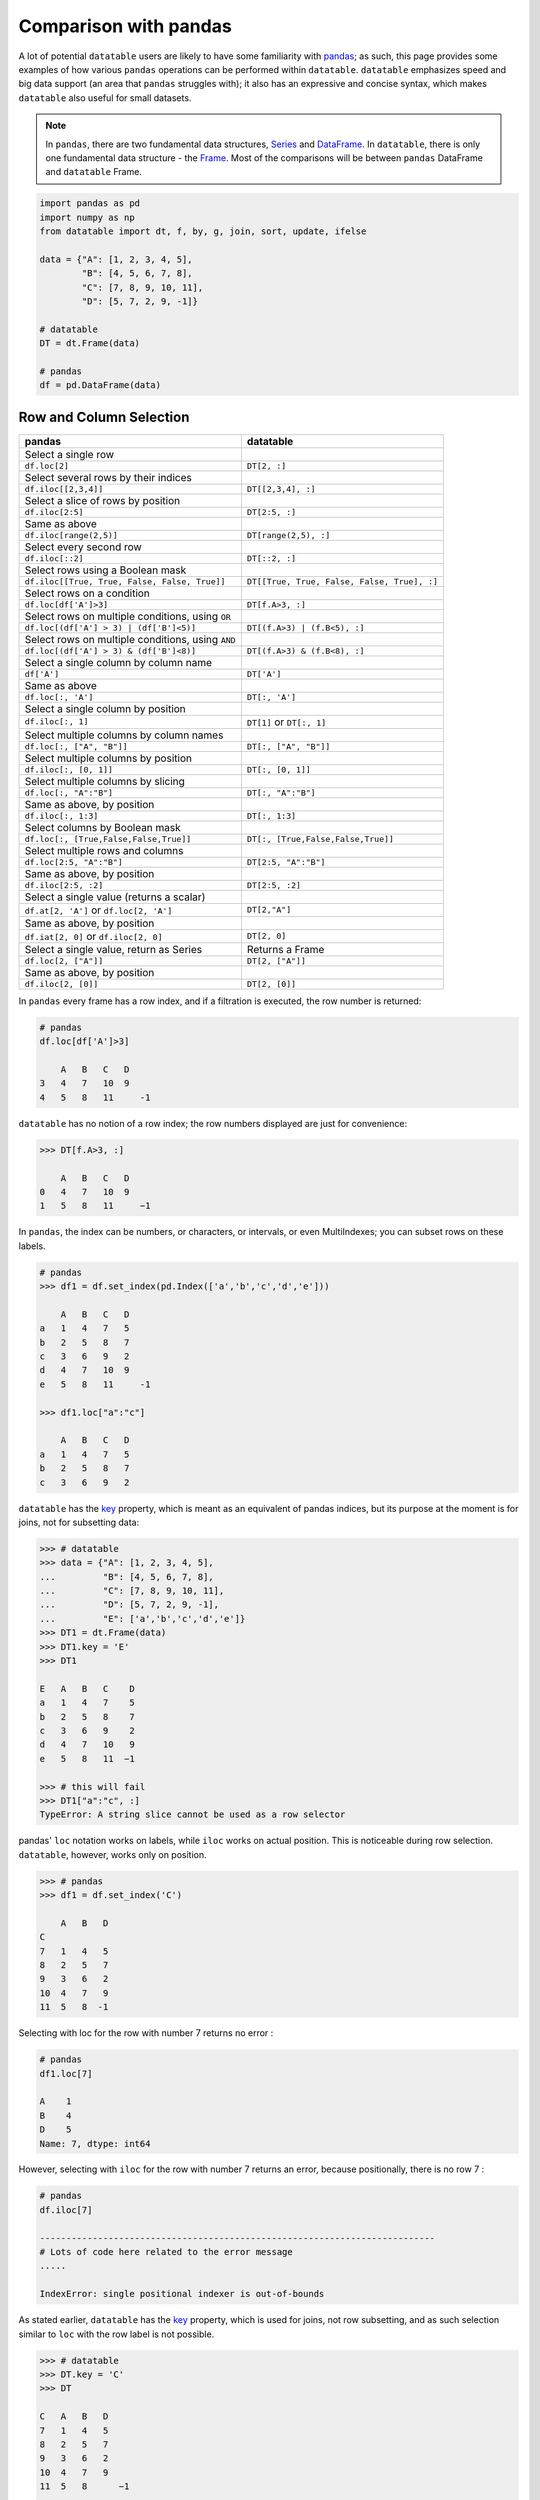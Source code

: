 .. py:currentmodule:: datatable


.. raw:: html

    <style>
    .wy-nav-content { max-width: 100%; }
    </style>


Comparison with pandas
======================
A lot of potential ``datatable`` users are likely to have some familiarity with `pandas <https://pandas.pydata.org/pandas-docs/stable/index.html>`__; as such, this page provides some examples of how various ``pandas`` operations can be performed within ``datatable``. ``datatable`` emphasizes speed and big data support (an area that ``pandas`` struggles with); it also has an expressive and concise syntax, which makes ``datatable`` also useful for small datasets.

.. note:: In ``pandas``, there are two fundamental data structures, `Series <https://pandas.pydata.org/pandas-docs/stable/reference/api/pandas.Series.html#pandas.Series>`__ and `DataFrame <https://pandas.pydata.org/pandas-docs/stable/user_guide/dsintro.html#dataframe>`__. In ``datatable``, there is only one fundamental data structure - the `Frame <https://datatable.readthedocs.io/en/latest/api/frame.html#datatable-frame>`__. Most of the comparisons will be between ``pandas`` DataFrame and ``datatable`` Frame.

.. code-block:: python

    import pandas as pd
    import numpy as np
    from datatable import dt, f, by, g, join, sort, update, ifelse

    data = {"A": [1, 2, 3, 4, 5],
            "B": [4, 5, 6, 7, 8],
            "C": [7, 8, 9, 10, 11],
            "D": [5, 7, 2, 9, -1]}

    # datatable
    DT = dt.Frame(data)

    # pandas
    df = pd.DataFrame(data)


Row and Column Selection
------------------------

=================================================  ============================================
pandas                                              datatable
=================================================  ============================================
Select a single row
``df.loc[2]``                                        ``DT[2, :]``

Select several rows by their indices
``df.iloc[[2,3,4]]``                                  ``DT[[2,3,4], :]``

Select a slice of rows by position
``df.iloc[2:5]``                                      ``DT[2:5, :]``


Same as above
``df.iloc[range(2,5)]``                               ``DT[range(2,5), :]``


Select every second row
``df.iloc[::2]``                                       ``DT[::2, :]``

Select rows using a Boolean mask
``df.iloc[[True, True, False, False, True]]``            ``DT[[True, True, False, False, True], :]``

Select rows on a condition
``df.loc[df['A']>3]``                                   ``DT[f.A>3, :]``

Select rows on multiple conditions, using ``OR``
``df.loc[(df['A'] > 3) | (df['B']<5)]``                   ``DT[(f.A>3) | (f.B<5), :]``

Select rows on multiple conditions, using ``AND``
``df.loc[(df['A'] > 3) & (df['B']<8)]``                  ``DT[(f.A>3) & (f.B<8), :]``

Select a single column by column name
       ``df['A']``                                     ``DT['A']``

Same as above
       ``df.loc[:, 'A']``                              ``DT[:, 'A']``

Select a single column by position
``df.iloc[:, 1]``                                       ``DT[1]`` or ``DT[:, 1]``

Select multiple columns by column names
``df.loc[:, ["A", "B"]]``                              ``DT[:, ["A", "B"]]``

Select multiple columns by position
``df.iloc[:, [0, 1]]``                                ``DT[:, [0, 1]]``

Select multiple columns by slicing
``df.loc[:, "A":"B"]``                                 ``DT[:, "A":"B"]``

Same as above, by position
``df.iloc[:, 1:3]``                                      ``DT[:, 1:3]``

Select columns by Boolean mask
``df.loc[:, [True,False,False,True]]``                ``DT[:, [True,False,False,True]]``

Select multiple rows and columns
``df.loc[2:5, "A":"B"]``                              ``DT[2:5, "A":"B"]``

Same as above, by position
``df.iloc[2:5, :2]``                                    ``DT[2:5, :2]``

Select a single value (returns a scalar)
``df.at[2, 'A']`` or ``df.loc[2, 'A']``                 ``DT[2,"A"]``

Same as above, by position
``df.iat[2, 0]``  or  ``df.iloc[2, 0]``                 ``DT[2, 0]``

Select a single value, return as Series                Returns a Frame
``df.loc[2, ["A"]]``                                  ``DT[2, ["A"]]``

Same as above, by position
``df.iloc[2, [0]]``                                  ``DT[2, [0]]``
=================================================  ============================================


In ``pandas`` every frame has a row index, and if a filtration is executed, the row number is returned:

.. code-block:: python

    # pandas
    df.loc[df['A']>3]

        A   B   C   D
    3   4   7   10  9
    4   5   8   11     -1

``datatable`` has no notion of a row index; the row numbers displayed are just for convenience:

.. code-block:: python

    >>> DT[f.A>3, :]

        A   B   C   D
    0   4   7   10  9
    1   5   8   11     −1



In ``pandas``, the index can be numbers, or characters, or intervals, or even MultiIndexes; you can subset rows on these labels.

.. code-block:: python

    # pandas
    >>> df1 = df.set_index(pd.Index(['a','b','c','d','e']))

        A   B   C   D
    a   1   4   7   5
    b   2   5   8   7
    c   3   6   9   2
    d   4   7   10  9
    e   5   8   11     -1

    >>> df1.loc["a":"c"]

        A   B   C   D
    a   1   4   7   5
    b   2   5   8   7
    c   3   6   9   2

``datatable`` has the `key <https://datatable.readthedocs.io/en/latest/api/frame/key.html#datatable-frame-key>`__ property, which is meant as an equivalent of pandas indices, but its purpose at the moment is for joins, not for subsetting data:

.. code-block:: python

    >>> # datatable
    >>> data = {"A": [1, 2, 3, 4, 5],
    ...         "B": [4, 5, 6, 7, 8],
    ...         "C": [7, 8, 9, 10, 11],
    ...         "D": [5, 7, 2, 9, -1],
    ...         "E": ['a','b','c','d','e']}
    >>> DT1 = dt.Frame(data)
    >>> DT1.key = 'E'
    >>> DT1

    E   A   B   C    D
    a   1   4   7    5
    b   2   5   8    7
    c   3   6   9    2
    d   4   7   10   9
    e   5   8   11  −1

    >>> # this will fail
    >>> DT1["a":"c", :]
    TypeError: A string slice cannot be used as a row selector

pandas' ``loc`` notation works on labels, while ``iloc`` works on actual position. This is noticeable during row selection.  ``datatable``, however, works only on position.

.. code-block:: python

    >>> # pandas
    >>> df1 = df.set_index('C')

        A   B   D
    C
    7   1   4   5
    8   2   5   7
    9   3   6   2
    10  4   7   9
    11  5   8  -1

Selecting with loc for the row with number 7 returns no error :

.. code-block:: python

    # pandas
    df1.loc[7]

    A    1
    B    4
    D    5
    Name: 7, dtype: int64

However, selecting with ``iloc`` for the row with number 7 returns an error, because positionally, there is no row 7 :

.. code-block:: python

    # pandas
    df.iloc[7]

    ---------------------------------------------------------------------------
    # Lots of code here related to the error message
    .....

    IndexError: single positional indexer is out-of-bounds

As stated earlier, ``datatable`` has the `key <https://datatable.readthedocs.io/en/latest/api/frame/key.html#datatable-frame-key>`__ property, which is used for joins, not row subsetting, and as such selection similar to ``loc`` with the row label is not possible.

.. code-block:: python

    >>> # datatable
    >>> DT.key = 'C'
    >>> DT

    C   A   B   D
    7   1   4   5
    8   2   5   7
    9   3   6   2
    10  4   7   9
    11  5   8      −1

    >>> # this will fail
    >>> DT[7, :]

    ---------------------------------------------------------------------------
    ValueError                                Traceback (most recent call last)
    <ipython-input-107-e5be0baed765> in <module>
    ----> 1 DT[7, :]

    ValueError: Row 7 is invalid for a frame with 5 rows


Add New/Update Existing Columns
-------------------------------

=======================================================  ===============================================================
pandas                                                      datatable
=======================================================  ===============================================================
Add a new column with a scalar value
``df['new_col'] = 2``                                        ``DT['new_col'] = 2``

Same as above
``df = df.assign(new_col = 2)``                              ``DT[:, update(new_col=2)]``

Add a new column with a list of values
``df['new_col'] = range(len(df))``                           ``DT['new_col_1'] = range(DT.nrows)``

Same as above
``df = df.assign(new_col = range(len(df))``                  ``DT[:, update(new_col=range(DT.nrows)]``

Update a single value
``df.at[2, 'new_col'] = 200``                                ``DT[2, 'new_col'] = 200``

Update an entire column
``df.loc[:, "A"] = 5``  or ``df["A"] = 5``                   ``DT["A"] = 5``

Same as above
``df = df.assign(A = 5)``                                    ``DT[:, update(A = 5)]``

Update multiple columns
``df.loc[:, "A":"C"] = np.arange(15).reshape(-1,3)``        ``DT[:, "A":"C"] = np.arange(15).reshape(-1,3)``
=======================================================  ===============================================================

.. note:: In ``datatable``, the :func:`update()` method is in-place; reassigment to the Frame ``DT`` is not required.


Rename Columns
--------------

=======================================================  ===============================================================
pandas                                                      datatable
=======================================================  ===============================================================
Rename a column
``df = df.rename(columns={"A":"col_A"})``                    ``DT.names = {"A" : "col_A"}``

Rename multiple columns
``df = df.rename(columns={"A":"col_A", "B":"col_B"})``      ``DT.names = {"A" : "col_A", "B": "col_B"}``
=======================================================  ===============================================================

In datatable, you can select and rename columns at the same time, by passing a dictionary of :ref:`f-expressions` into the ``j`` section :

.. code-block:: python

    >>> # datatable
    >>> DT[:, {"A": f.A, "box": f.B, "C": f.C, "D": f.D * 2}]

    A   box C   D
    0   1   4   7   10
    1   2   5   8   14
    2   3   6   9   4
    3   4   7   10  18
    4   5   8   11  −2


Delete Columns
--------------

=======================================================  ===============================================================
pandas                                                      datatable
=======================================================  ===============================================================
Delete a column
``del df['B']``                                                ``del DT['B']``

Same as above
``df = df.drop('B', axis=1)``                                 ``DT = DT[:, f[:].remove(f.B)]``

Remove multiple columns
``df = df.drop(['B', 'C'], axis=1)``                         | ``del DT[: , ['B', 'C']]`` or
                                                             | ``DT = DT[:, f[:].remove([f.B, f.C])]``
=======================================================  ===============================================================



Sorting
-------

===========================================================  ===============================================================
pandas                                                       datatable
===========================================================  ===============================================================
Sort by a column - default ascending
``df.sort_values('A')``                                       ``DT.sort('A')`` or ``DT[:, : , sort('A')]``

Sort by a column - descending
``df.sort_values('A',ascending=False)``                       | ``DT.sort(-f.A)`` or ``DT[:, :, sort(-f.A)]`` or
                                                              | ``DT[:, :, sort('A', reverse=True)]``

Sort by multiple columns - default ascending
``df.sort_values(['A','C'])``                                 ``DT.sort('A','C')`` or ``DT[:, :, sort('A','C')]``

Sort by multiple columns - both descending
``df.sort_values(['A','C'],ascending=[False,False])``         | ``DT.sort(-f.A, -f.C)`` or
                                                              | ``DT[:, :, sort(-f.A, -f.C)]`` or
                                                              | ``DT[:, :, sort('A', 'C', reverse=[True, True])]``

Sort by multiple columns - different sort directions
``df.sort_values(['A', 'C'], ascending=[True, False])``       | ``DT.sort(f.A, -f.C)`` or
                                                              | ``DT[:, :, sort(f.A, -f.C)]`` or
                                                              | ``DT[:, :, sort('A', 'C', reverse=[False, True])]``
===========================================================  ===============================================================

.. note:: By default, ``pandas`` puts NAs last in the sorted data, while ``datatable`` puts them first.

.. note:: In ``pandas``, there is an option to sort with a Callable; this option is not supported in ``datatable``.

.. note:: In ``pandas``, you can sort on the rows or columns; in ``datatable`` sorting is column-wise only.

Grouping and Aggregation
------------------------

.. code-block:: python

    data = {"a": [1, 1, 2, 1, 2],
            "b": [2, 20, 30, 2, 4],
            "c": [3, 30, 50, 33, 50]}

    # datatable
    DT = dt.Frame(data)

    # pandas
    df = pd.DataFrame(data)


===========================================================  ===============================================================
pandas                                                         datatable
===========================================================  ===============================================================
Group by ``a`` and sum the other columns
``df.groupby("a").agg("sum")``                                  ``DT[:, dt.sum(f[:]), by("a")]``

Group by ``a`` and ``b`` and sum ``c``
``df.groupby(["a", "b"]).agg("sum")``                           ``DT[:, dt.sum(f.c), by("a", "b")]``

Get size per group
``df.groupby("a").size()``                                      ``DT[:, dt.count(), by("a")]``

Grouping with multiple aggregation functions
``df.groupby("a").agg({"b": "sum", "c": "mean"})``              | ``DT[:, {"b": dt.sum(f.b), "c": dt.mean(f.c)}, by("a")]``

Get the first row per group
``df.groupby("a").first()``                                     ``DT[0, :, by("a")]``

Get the last row per group
``df.groupby('a').last()``                                      ``DT[-1, :, by("a")]``

Get the first two rows per group
``df.groupby("a").head(2)``                                     ``DT[:2, :, by("a")]``

Get the last two rows per group
``df.groupby("a").tail(2)``                                     ``DT[-2:, :, by("a")]``
===========================================================  ===============================================================

Transformations within groups in pandas is done using the `transform <https://pandas.pydata.org/pandas-docs/stable/reference/api/pandas.core.groupby.DataFrameGroupBy.transform.html>`__ function:

.. code-block:: python

    # pandas
    grouping = df.groupby("a")["b"].transform("min")
    df.assign(min_b=grouping)

        a   b   c   min_b
    0   1   2   3   2
    1   1   20  30  2
    2   2   30  50  4
    3   1   2   33  2
    4   2   4   50  4

In ``datatable``, transformations occur within the ``j`` section; in the presence of :func:`by()`, the computations within ``j`` are per group:

.. code-block:: python

    # datatable
    DT[:, f[:].extend({"min_b": dt.min(f.b)}), by("a")]

        a   b   c   min_b
    0   1   2   3   2
    1   1   20  30  2
    2   1   2   33  2
    3   2   30  50  4
    4   2   4   50  4

Note that the result above is sorted by the grouping column. If you want the data to maintain the same shape as the source data, then :func:`update()` is a better option (and usually faster):


.. code-block:: python

    # datatable
    DT[:, update(min_b = dt.min(f.b)), by("a")]

    DT

        a   b   c   min_b
    0   1   2   3   2
    1   1   20  30  2
    2   2   30  50  4
    3   1   2   33  2
    4   2   4   50  4

In pandas, some computations might require creating the column first before aggregation within a groupby. Take the example below, where we need to calculate the revenue per group:

.. code-block:: python

    data = {'shop': ['A', 'B', 'A'],
            'item_price': [123, 921, 28],
            'item_sold': [1, 2, 4]}

    df1 = pd.DataFrame(data) # pandas
    DT1 = dt.Frame(data)  # datatable

        shop    item_price  item_sold
    0   A       123             1
    1   B       921             2
    2   A       28              4

To get the total revenue, we first need to create a revenue column, then sum it in the groupby:

.. code-block:: python

    # pandas
    df1['revenue'] = df1['item_price'] * df1['item_sold']
    df1.groupby("shop")['revenue'].sum().reset_index()

        shop    revenue
    0   A   235
    1   B   1842

In ``datatable``, there is no need to create a temporary column; you can easily nest your computations in the ``j`` section; the computations will be executed per group :

.. code-block:: python

    # datatable

    DT1[:, {"revenue": dt.sum(f.item_price * f.item_sold)}, "shop"]

        shop    revenue
    0   A   235
    1   B   1842

You can learn more about the :func:`by()` function  at the `Grouping with by <https://datatable.readthedocs.io/en/latest/manual/groupby_examples.html>`__ documentation, as well as the API : :func:`by()`.


.. note:: pandas allows custom functions via the ``apply`` or ``pipe`` method. ``datatable`` does not yet support custom functions.

.. note:: Also missing in ``datatable`` but available in pandas are cumulative functions (cumsum, cumprod, ...), some aggregate functions like `nunique`, `ngroup`, ..., as well as windows functions (rolling, expanding, ...)

CONCATENATE
-----------

In pandas you can combine multiple dataframes using the ``concatenate`` method; the concatenation is based on the indices :

.. code-block:: python

    # pandas
    df1 = pd.DataFrame({"A": ["a", "a", "a"], "B": range(3)})

    df2 = pd.DataFrame({"A": ["b", "b", "b"], "B": range(4, 7)})

By default, pandas concatenates the rows, with one dataframe on top of the other:

.. code-block:: python

    pd.concat([df1, df2], axis = 0)

        A   B
    0   a   0
    1   a   1
    2   a   2
    0   b   4
    1   b   5
    2   b   6

The same functionality can be replicated in ``datatable`` using the `rbind <https://datatable.readthedocs.io/en/latest/api/frame/rbind.html#datatable-frame-rbind>`__ function:

.. code-block:: python

    # datatable
    DT1 = dt.Frame(df1)
    DT2 = dt.Frame(df2)

    dt.rbind([DT1, DT2])

        A   B
    0   a   0
    1   a   1
    2   a   2
    3   b   4
    4   b   5
    5   b   6

Notice how in ``pandas`` the indices are preserved (you can get rid of the indices with the `ignore_index` argument), whereas in ``datatable`` the indices are not referenced.

To combine data across the columns, in ``pandas``, you set the axis argument to ``columns`` :

.. code-block:: python

    # pandas
    df1 = pd.DataFrame({"A": ["a", "a", "a"], "B": range(3)})

    df2 = pd.DataFrame({"C": ["b", "b", "b"], "D": range(4, 7)})

    df3 = pd.DataFrame({"E": ["c", "c", "c"], "F": range(7, 10)})

    pd.concat([df1, df2, df3], axis = 1)

        A   B   C   D   E   F
    0   a   0   b   4   c   7
    1   a   1   b   5   c   8
    2   a   2   b   6   c   9

In ``datatable``, you combine frames along the columns using the `cbind <https://datatable.readthedocs.io/en/latest/api/frame/cbind.html#datatable-frame-cbind>`__ function :

.. code-block:: python

    # datatable

    DT1 = dt.Frame(df1)
    DT2 = dt.Frame(df2)
    DT3 = dt.Frame(df3)

    dt.cbind([DT1, DT2, DT3])

        A   B   C   D   E   F
    0   a   0   b   4   c   7
    1   a   1   b   5   c   8
    2   a   2   b   6   c   9

In ``pandas``, if you concatenate dataframes along the rows, and the columns do not match, a dataframe of all the columns is returned, with null values for the missing rows :

.. code-block:: python

    # pandas
    pd.concat([df1, df2, df3], axis = 0)

        A   B   C   D   E   F
    0   a   0.0 NaN NaN NaN NaN
    1   a   1.0 NaN NaN NaN NaN
    2   a   2.0 NaN NaN NaN NaN
    0   NaN NaN b   4.0 NaN NaN
    1   NaN NaN b   5.0 NaN NaN
    2   NaN NaN b   6.0 NaN NaN
    0   NaN NaN NaN NaN c   7.0
    1   NaN NaN NaN NaN c   8.0
    2   NaN NaN NaN NaN c   9.0

In ``datatable``, if you concatenate along the rows and the columns in the frames do not match, you get an error message; you can however force the row combinations, by passing ``force=True`` :

.. code-block:: python

    # datatable
    dt.rbind([DT1, DT2, DT3], force=True)

        A   B   C   D   E   F
    0   a   0   NA  NA  NA  NA
    1   a   1   NA  NA  NA  NA
    2   a   2   NA  NA  NA  NA
    3   NA  NA  b   4   NA  NA
    4   NA  NA  b   5   NA  NA
    5   NA  NA  b   6   NA  NA
    6   NA  NA  NA  NA  c   7
    7   NA  NA  NA  NA  c   8
    8   NA  NA  NA  NA  c   9

.. note:: :func:`rbind()` and :func:`cbind()` methods exist for the frames, and operate in-place.


JOIN/MERGE
----------

``pandas`` has a variety of options for joining dataframes, using the ``join`` or ``merge`` method; in ``datatable``, only the left join is possible, and there are certain limitations. You have to set keys on the dataframe to be joined, and for that, the keyed columns must be unique. The main function in ``datatable`` for joining dataframes based on column values is the :func:`join()` function. As such, our comparison will be limited to left-joins only.

In pandas, you can join dataframes easily with the ``merge`` method :

.. code-block:: python

    df1 = pd.DataFrame({x : ["b"]*3 + ["a"]*3 + ["c"]*3,
              y : [1, 3, 6] * 3,
              v : range(1, 10)})

    df2 = pd.DataFrame({"x":('c','b'),
                  "v":(8,7),
                  "foo":(4,2)})

    df1.merge(df2, on="x", how="left")

        x   y   v_x v_y foo
    0   b   1   1   7.0 2.0
    1   b   3   2   7.0 2.0
    2   b   6   3   7.0 2.0
    3   a   1   4   NaN NaN
    4   a   3   5   NaN NaN
    5   a   6   6   NaN NaN
    6   c   1   7   8.0 4.0
    7   c   3   8   8.0 4.0
    8   c   6   9   8.0 4.0

In datatable, there are limitations currently. First, the joining dataframe must be keyed. Second, the values in the column(s) used as the joining key(s) must be unique, otherwise the keying operation will fail. Third, the join columns must have the same name.

.. code-block:: python

    DT1 = dt.Frame(df1)
    DT2 = dt.Frame(df2)

    # set key on DT2
    DT2.key = 'x'

    DT1[:, :, join(DT2)]

        x   y   v   v.0 foo
    0   b   1   1   7   2
    1   b   3   2   7   2
    2   b   6   3   7   2
    3   a   1   4   NA  NA
    4   a   3   5   NA  NA
    5   a   6   6   NA  NA
    6   c   1   7   8   4
    7   c   3   8   8   4
    8   c   6   9   8   4

More details about joins in ``datatable`` can be found at the :func:`join()` API and have a look at the `Tutorial on the join operator <https://datatable.readthedocs.io/en/latest/start/quick-start.html#join>`_

MORE EXAMPLES
-------------

This section shows how some solutions in ``pandas`` can be translated to ``datatable``; the examples used here, as well as the ``pandas`` solutions,  are from the `pandas cookbook <https://pandas.pydata.org/pandas-docs/stable/user_guide/cookbook.html>`__.


- if-then-else using numpy’s `where() <https://numpy.org/doc/stable/reference/generated/numpy.where.html>`__ :

.. code-block:: python

    # pandas
    df = pd.DataFrame({"AAA": [4, 5, 6, 7],
                       "BBB": [10, 20, 30, 40],
                       "CCC": [100, 50, -30, -50]})

    df

        AAA BBB CCC
    0   4   10  100
    1   5   20  50
    2   6   30  -30
    3   7   40  -50

Solution in ``pandas`` ::

    df['logic'] = np.where(df['AAA'] > 5, 'high', 'low')

        AAA  BBB  CCC logic
    0    4   10  100   low
    1    5   20   50   low
    2    6   30  -30  high
    3    7   40  -50  high

In ``datatable``, this can be solved using the :func:`ifelse()` function

.. code-block:: python

    >>> # datatable
    >>> DT = dt.Frame(df)
    >>> DT["logic"] = DT[:, ifelse(f.AAA > 5, "high", "low")]
    >>> DT
       AAA  BBB CCC logic
    0   4   10  100 low
    1   5   20  50  low
    2   6   30  −30 high
    3   7   40  −50 high

- Select rows with data closest to certain value using argsort

.. code-block:: python

    # pandas
    df = pd.DataFrame({"AAA": [4, 5, 6, 7],
                       "BBB": [10, 20, 30, 40],
                       "CCC": [100, 50, -30, -50]})

    aValue = 43.0

Solution in ``pandas`` ::

    df.loc[(df.CCC - aValue).abs().argsort()]

        AAA  BBB  CCC
    1    5   20   50
    0    4   10  100
    2    6   30  -30
    3    7   40  -50

In ``datatable``, the ``newsort`` function is roughly similar to `np.argsort <https://numpy.org/doc/stable/reference/generated/numpy.argsort.html>`__ or `pd.Series.argsort <https://pandas.pydata.org/pandas-docs/stable/reference/api/pandas.Series.argsort.html>`__ ::

    DT = dt.Frame(df)

    order = DT[:, dt.math.abs(f.CCC - aValue)].newsort()

    order

        order
    0   1
    1   0
    2   2
    3   3

Now, we can apply the ``order`` variable to the ``i`` section ::

    DT[order, :]

       AAA  BBB CCC
    0   5   20  50
    1   4   10  100
    2   6   30  −30
    3   7   40  −50

Of course, you can skip creating a temporary variable (at the expense of readability) ::

    DT[DT[:, dt.math.abs(f.CCC - aValue)].newsort(), :]



- Efficiently and dynamically creating new columns using applymap

.. code-block:: python

    # pandas
    df = pd.DataFrame({"AAA": [1, 2, 1, 3],
                       "BBB": [1, 1, 2, 2],
                       "CCC": [2, 1, 3, 1]})

       AAA  BBB CCC
    0   1   1   2
    1   2   1   1
    2   1   2   3
    3   3   2   1

    source_cols = df.columns

    new_cols = [str(x) + "_cat" for x in source_cols]

    categories = {1: 'Alpha', 2: 'Beta', 3: 'Charlie'}

    df[new_cols] = df[source_cols].applymap(categories.get)

    df

        AAA  BBB  CCC  AAA_cat BBB_cat  CCC_cat
    0    1    1    2    Alpha   Alpha     Beta
    1    2    1    1     Beta   Alpha    Alpha
    2    1    2    3    Alpha    Beta  Charlie
    3    3    2    1  Charlie    Beta    Alpha

We can replicate the solution above in ``datatable`` :

.. code-block:: python

    # datatable

    import itertools as it

    DT = dt.Frame(df)

    mixer = it.product(DT.names, categories)

    conditions = [(name, f[name] == value, categories[value])
                  for name, value in mixer]

    for name, cond, value in conditions:
        DT[cond, f"{name}_cat"] = value

        AAA BBB CCC AAA_cat BBB_cat CCC_cat
    0   1   1   2   Alpha   Alpha   Beta
    1   2   1   1   Beta    Alpha   Alpha
    2   1   2   3   Alpha   Beta    Charlie
    3   3   2   1   Charlie Beta    Alpha

- Keep other columns when using ``min()`` with groupby

.. code-block:: python

    # pandas
    df = pd.DataFrame({'AAA': [1, 1, 1, 2, 2, 2, 3, 3],
                       'BBB': [2, 1, 3, 4, 5, 1, 2, 3]})

    df

        AAA  BBB
    0    1    2
    1    1    1
    2    1    3
    3    2    4
    4    2    5
    5    2    1
    6    3    2
    7    3    3

Solution in ``pandas``::

    df.loc[df.groupby("AAA")["BBB"].idxmin()]

        AAA  BBB
    1    1    1
    5    2    1
    6    3    2

In ``datatable``, you can :func:`sort()` within a group, to achieve the same result above :

.. code-block:: python

    # datatable

    DT = dt.Frame(df)

    DT[0, :, by("AAA"), sort(f.BBB)]

       AAA  BBB
    0   1   1
    1   2   1
    2   3   2

- Apply to different items in a group

.. code-block:: python

    # pandas

    df = pd.DataFrame({'animal': 'cat dog cat fish dog cat cat'.split(),
                       'size': list('SSMMMLL'),
                       'weight': [8, 10, 11, 1, 20, 12, 12],
                       'adult': [False] * 5 + [True] * 2})

    df

      animal size  weight  adult
    0    cat    S       8  False
    1    dog    S      10  False
    2    cat    M      11  False
    3   fish    M       1  False
    4    dog    M      20  False
    5    cat    L      12   True
    6    cat    L      12   True


Solution in ``pandas`` ::

    def GrowUp(x):
        avg_weight = sum(x[x['size'] == 'S'].weight * 1.5)
        avg_weight += sum(x[x['size'] == 'M'].weight * 1.25)
        avg_weight += sum(x[x['size'] == 'L'].weight)
        avg_weight /= len(x)
        return pd.Series(['L', avg_weight, True],
                         index=['size', 'weight', 'adult'])

    expected_df = gb.apply(GrowUp)

            size   weight  adult
    animal
    cat       L  12.4375   True
    dog       L  20.0000   True
    fish      L   1.2500   True

In ``datatable``, we can use the :func:`ifelse()` function to replicate the solution above, since it is based on a series of conditions::

    DT = dt.Frame(df)

    conditions = ifelse(f.size == "S", f.weight * 1.5,
                        f.size == "M", f.weight * 1.25,
                        f.size == "L", f.weight,
                        None)

    DT[:, {"size": "L",
           "avg_wt": dt.sum(conditions) / dt.count(),
           "adult": True},
       by("animal")]

        animal  size    avg_wt  adult
    0   cat L   12.4375 1
    1   dog L   20  1
    2   fish    L   1.25    1

.. note:: :func:`ifelse()` can take multiple conditions, along with a default return value.

.. note:: Custom functions are not supported in ``datatable`` yet.

- Sort groups by aggregated data

.. code-block:: python

    # pandas

    df = pd.DataFrame({'code': ['foo', 'bar', 'baz'] * 2,
                       'data': [0.16, -0.21, 0.33, 0.45, -0.59, 0.62],
                       'flag': [False, True] * 3})

        code    data    flag
    0    foo    0.16    False
    1    bar   -0.21    True
    2    baz    0.33    False
    3    foo    0.45    True
    4    bar   -0.59    False
    5    baz    0.62    True

Solution in ``pandas`` ::

    code_groups = df.groupby('code')

    agg_n_sort_order = code_groups[['data']].transform(sum).sort_values(by='data')

    sorted_df = df.loc[agg_n_sort_order.index]

    sorted_df

        code  data  flag
    1   bar -0.21   True
    4   bar -0.59  False
    0   foo  0.16  False
    3   foo  0.45   True
    2   baz  0.33  False
    5   baz  0.62   True

The solution above sorts the data based on the sum of the ``data`` column per group in the ``code`` column.

We can replicate this in ``datatable`` ::

    DT = dt.Frame(df)

    DT[:, update(sum_data = dt.sum(f.data)), by("code")]

    DT[:, :-1, sort(f.sum_data)]

        code      data      flag
    0   bar      −0.21       1
    1   bar  −0.59       0
    2   foo   0.16       0
    3   foo   0.45       1
    4   baz   0.33       0
    5   baz   0.62       1

- Create a value counts column and reassign back to the DataFrame

.. code-block:: python

    # pandas
    df = pd.DataFrame({'Color': 'Red Red Red Blue'.split(),
                       'Value': [100, 150, 50, 50]})

    df

      Color  Value
    0   Red    100
    1   Red    150
    2   Red     50
    3  Blue     50

Solution in ``pandas`` ::

    df['Counts'] = df.groupby(['Color']).transform(len)

    df

        Color  Value  Counts
    0   Red    100       3
    1   Red    150       3
    2   Red     50       3
    3  Blue     50       1

In ``datatable``, you can replicate the solution above with the :func:`count()` function ::

    DT = dt.Frame(df)

    DT[:, update(Counts=dt.count()), by("Color")]

        Color   Value   Counts
    0   Red 100 3
    1   Red 150 3
    2   Red 50  3
    3   Blue    50  1

- Shift groups of the values in a column based on the index

.. code-block:: python

    # pandas

    df = pd.DataFrame({'line_race': [10, 10, 8, 10, 10, 8],
                       'beyer': [99, 102, 103, 103, 88, 100]},
                       index=['Last Gunfighter', 'Last Gunfighter',
                              'Last Gunfighter', 'Paynter', 'Paynter',
                              'Paynter'])

    df

                        line_race  beyer
    Last Gunfighter         10     99
    Last Gunfighter         10    102
    Last Gunfighter          8    103
    Paynter                 10    103
    Paynter                 10     88
    Paynter                  8    100


Solution in ``pandas`` ::

    df['beyer_shifted'] = df.groupby(level=0)['beyer'].shift(1)

    df

                        line_race  beyer  beyer_shifted
    Last Gunfighter         10     99            NaN
    Last Gunfighter         10    102           99.0
    Last Gunfighter          8    103          102.0
    Paynter                 10    103            NaN
    Paynter                 10     88          103.0
    Paynter                  8    100           88.0

``datatable`` has an equivalent :func:`shift()` function ::

    DT = dt.Frame(df) # the index becomes part of the frame

    DT[:, update(beyer_shifted = dt.shift(f.beyer)), by("index")]

    DT

    line_race   beyer   index           beyer_shifted
    0   10  99  Last Gunfighter     NA
    1   10  102 Last Gunfighter     99
    2   8   103 Last Gunfighter     102
    3   10  103 Paynter             NA
    4   10  88  Paynter             103
    5   8   100 Paynter             88

- Frequency table like `plyr <https://www.rdocumentation.org/packages/plyr/versions/1.8.6>`__ in R

.. code-block:: python

    grades = [48, 99, 75, 80, 42, 80, 72, 68, 36, 78]

    df = pd.DataFrame({'ID': ["x%d" % r for r in range(10)],
                       'Gender': ['F', 'M', 'F', 'M', 'F',
                                  'M', 'F', 'M', 'M', 'M'],
                       'ExamYear': ['2007', '2007', '2007', '2008', '2008',
                                    '2008', '2008', '2009', '2009', '2009'],
                       'Class': ['algebra', 'stats', 'bio', 'algebra',
                                 'algebra', 'stats', 'stats', 'algebra',
                                 'bio', 'bio'],
                       'Participated': ['yes', 'yes', 'yes', 'yes', 'no',
                                        'yes', 'yes', 'yes', 'yes', 'yes'],
                       'Passed': ['yes' if x > 50 else 'no' for x in grades],
                       'Employed': [True, True, True, False,
                                    False, False, False, True, True, False],
                       'Grade': grades})

    df

        ID  Gender  ExamYear    Class   Participated    Passed      Employed      Grade
    0   x0  F   2007            algebra     yes         no      True            48
    1   x1  M   2007            stats       yes         yes     True        99
    2   x2  F   2007            bio     yes         yes     True        75
    3   x3  M   2008            algebra     yes         yes     False       80
    4   x4  F   2008            algebra     no          no      False       42
    5   x5  M   2008            stats       yes         yes     False       80
    6   x6  F   2008            stats       yes         yes     False       72
    7   x7  M   2009            algebra     yes         yes     True        68
    8   x8  M   2009            bio     yes         no      True        36
    9   x9  M   2009            bio     yes         yes     False       78


Solution in ``pandas`` ::

    df.groupby('ExamYear').agg({'Participated': lambda x: x.value_counts()['yes'],
                                'Passed': lambda x: sum(x == 'yes'),
                                'Employed': lambda x: sum(x),
                                'Grade': lambda x: sum(x) / len(x)})

                Participated  Passed  Employed      Grade
    ExamYear
    2007                 3       2         3        74.000000
    2008                 3       3         0        68.500000
    2009                 3       2         2        60.666667

In ``datatable`` you can nest conditions within aggregations ::

    DT = dt.Frame(df)

    DT[:, {"Participated": dt.sum(f.Participated == "yes"),
           "Passed": dt.sum(f.Passed == "yes"),
           "Employed": dt.sum(f.Employed),
           "Grade": dt.mean(f.Grade)},
       by("ExamYear")]

        ExamYear    Participated    Passed  Employed    Grade
    0   2007            3           2        3          74
    1   2008            3           3        0          68.5
    2   2009            3           2        2          60.6667

Feel free to submit a pull request on `github <https://github.com/h2oai/datatable>`__ for examples you would like to share with the community.

MISSING FUNCTIONS
-----------------

Listed below are some functions in pandas that do not have an equivalent in datatable yet, and are likely to be implemented:

- Reshaping functions
    - `melt <https://pandas.pydata.org/docs/reference/api/pandas.melt.html>`__
    - `wide_to_long <https://pandas.pydata.org/pandas-docs/stable/reference/api/pandas.wide_to_long.html>`__
    - `pivot_table <https://pandas.pydata.org/pandas-docs/stable/reference/api/pandas.pivot_table.html>`__

- Convenience function for filtering and subsetting
    - `isin <https://pandas.pydata.org/pandas-docs/stable/reference/api/pandas.DataFrame.isin.html>`__

- `Datetime functions <https://pandas.pydata.org/pandas-docs/stable/user_guide/timeseries.html>`__

- Missing values
    - `forward fill <https://pandas.pydata.org/pandas-docs/stable/reference/api/pandas.DataFrame.ffill.html>`__
    - `backward fill <https://pandas.pydata.org/pandas-docs/stable/reference/api/pandas.DataFrame.bfill.html>`__

- Aggregation functions, such as
    - `cumsum <https://pandas.pydata.org/pandas-docs/stable/reference/api/pandas.DataFrame.cumsum.html>`__
    - `cummax <https://pandas.pydata.org/pandas-docs/stable/reference/api/pandas.DataFrame.cummax.html>`__
    - `expanding <https://pandas.pydata.org/pandas-docs/stable/reference/api/pandas.DataFrame.expanding.html>`__
    - `rolling <https://pandas.pydata.org/pandas-docs/stable/reference/api/pandas.DataFrame.rolling.html>`__

- String functions, such as
    - `string split <https://pandas.pydata.org/pandas-docs/stable/reference/api/pandas.Series.str.split.html>`__
    - `string extract <https://pandas.pydata.org/pandas-docs/stable/generated/pandas.Series.str.extract.html>`__
    - `string replace <https://pandas.pydata.org/pandas-docs/stable/reference/api/pandas.Series.str.replace.html>`__

- Custom function application, via `apply <https://pandas.pydata.org/pandas-docs/stable/reference/api/pandas.DataFrame.apply.html>`__ and `pipe <https://pandas.pydata.org/pandas-docs/stable/reference/api/pandas.DataFrame.pipe.html>`__.

If there are any functions that you would like to see in ``datatable``, please head over to `github <https://github.com/h2oai/datatable/issues>`__ and raise a feature request.

